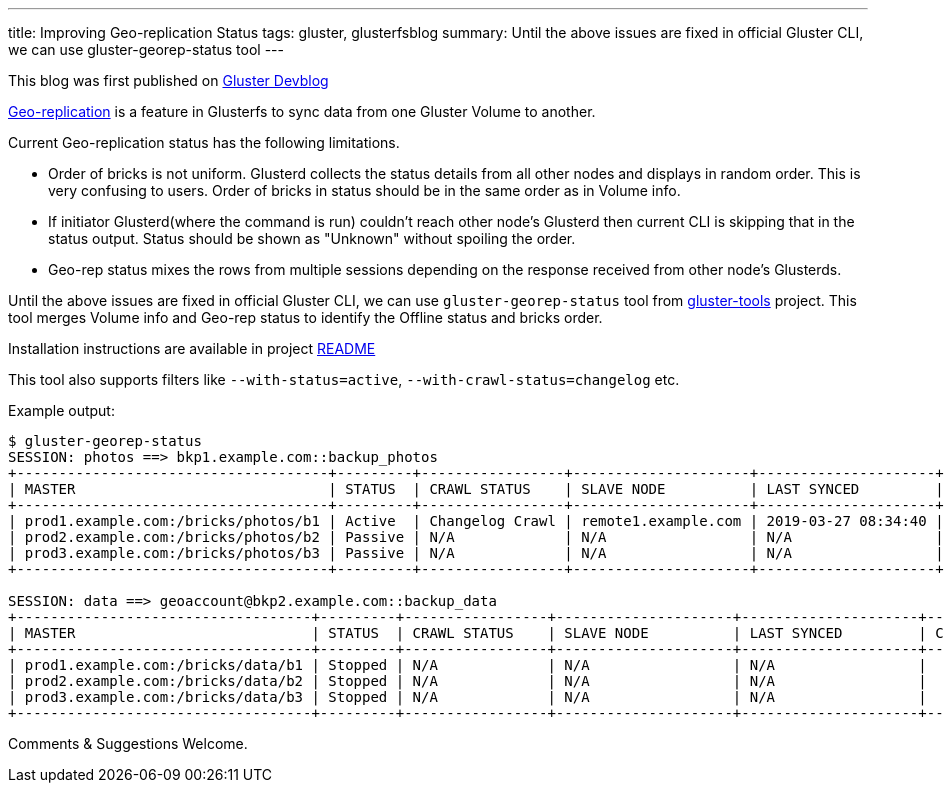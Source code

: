 ---
title: Improving Geo-replication Status
tags: gluster, glusterfsblog
summary: Until the above issues are fixed in official Gluster CLI, we can use gluster-georep-status tool
---

++++
<div class="notification is-warning">
This blog was first published on <a href="https://gluster.github.io/devblog/improving-geo-replication-status">Gluster Devblog</a>
</div>
++++

https://docs.gluster.org/en/latest/Administrator%20Guide/Geo%20Replication/[Geo-replication]
is a feature in Glusterfs to sync data from one Gluster Volume to
another.

Current Geo-replication status has the following limitations.

- Order of bricks is not uniform. Glusterd collects the status details
  from all other nodes and displays in random order. This is very
  confusing to users. Order of bricks in status should be in the same
  order as in Volume info.
- If initiator Glusterd(where the command is run) couldn't reach other
  node's Glusterd then current CLI is skipping that in the status
  output. Status should be shown as "Unknown" without spoiling the
  order.
- Geo-rep status mixes the rows from multiple sessions depending on
  the response received from other node's Glusterds.

Until the above issues are fixed in official Gluster CLI, we can use
`gluster-georep-status` tool from
https://github.com/aravindavk/gluster-georep-tools[gluster-tools]
project. This tool merges Volume info and Geo-rep status to identify
the Offline status and bricks order.

Installation instructions are available in project
https://github.com/aravindavk/gluster-georep-tools/blob/master/README.md[README]

This tool also supports filters like `--with-status=active`,
`--with-crawl-status=changelog` etc.

Example output:

[source]
----
$ gluster-georep-status
SESSION: photos ==> bkp1.example.com::backup_photos
+-------------------------------------+---------+-----------------+---------------------+---------------------+------------+-----------------+-----------------------+
| MASTER                              | STATUS  | CRAWL STATUS    | SLAVE NODE          | LAST SYNCED         | CHKPT TIME | CHKPT COMPLETED | CHKPT COMPLETION TIME |
+-------------------------------------+---------+-----------------+---------------------+---------------------+------------+-----------------+-----------------------+
| prod1.example.com:/bricks/photos/b1 | Active  | Changelog Crawl | remote1.example.com | 2019-03-27 08:34:40 |    N/A     |       N/A       |          N/A          |
| prod2.example.com:/bricks/photos/b2 | Passive | N/A             | N/A                 | N/A                 |    N/A     |       N/A       |          N/A          |
| prod3.example.com:/bricks/photos/b3 | Passive | N/A             | N/A                 | N/A                 |    N/A     |       N/A       |          N/A          |
+-------------------------------------+---------+-----------------+---------------------+---------------------+------------+-----------------+-----------------------+

SESSION: data ==> geoaccount@bkp2.example.com::backup_data
+-----------------------------------+---------+-----------------+---------------------+---------------------+------------+-----------------+-----------------------+
| MASTER                            | STATUS  | CRAWL STATUS    | SLAVE NODE          | LAST SYNCED         | CHKPT TIME | CHKPT COMPLETED | CHKPT COMPLETION TIME |
+-----------------------------------+---------+-----------------+---------------------+---------------------+------------+-----------------+-----------------------+
| prod1.example.com:/bricks/data/b1 | Stopped | N/A             | N/A                 | N/A                 |    N/A     |       N/A       |          N/A          |
| prod2.example.com:/bricks/data/b2 | Stopped | N/A             | N/A                 | N/A                 |    N/A     |       N/A       |          N/A          |
| prod3.example.com:/bricks/data/b3 | Stopped | N/A             | N/A                 | N/A                 |    N/A     |       N/A       |          N/A          |
+-----------------------------------+---------+-----------------+---------------------+---------------------+------------+-----------------+-----------------------+
----

Comments & Suggestions Welcome.
